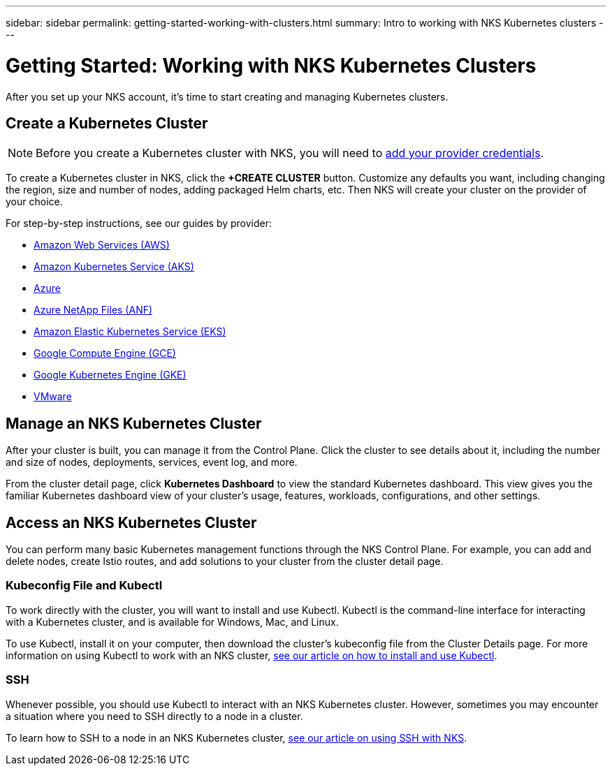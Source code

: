 ---
sidebar: sidebar
permalink: getting-started-working-with-clusters.html
summary: Intro to working with NKS Kubernetes clusters
---

= Getting Started: Working with NKS Kubernetes Clusters

After you set up your NKS account, it's time to start creating and managing Kubernetes clusters.

== Create a Kubernetes Cluster

NOTE: Before you create a Kubernetes cluster with NKS, you will need to https://docs.netapp.com/us-en/kubernetes-service/getting-started-add-credentials.html[add your provider credentials].

To create a Kubernetes cluster in NKS, click the **+CREATE CLUSTER** button. Customize any defaults you want, including changing the region, size and number of nodes, adding packaged Helm charts, etc. Then NKS will create your cluster on the provider of your choice.

For step-by-step instructions, see our guides by provider:

* https://docs.netapp.com/us-en/kubernetes-service/create-aws-cluster.html[Amazon Web Services (AWS)]
* https://docs.netapp.com/us-en/kubernetes-service/create-aks-cluster.html[Amazon Kubernetes Service (AKS)]
* https://docs.netapp.com/us-en/kubernetes-service/create-azure-cluster.html[Azure]
* https://docs.netapp.com/us-en/kubernetes-service/create-anf-cluster.html[Azure NetApp Files (ANF)]
* https://docs.netapp.com/us-en/kubernetes-service/create-eks-cluster.html[Amazon Elastic Kubernetes Service (EKS)]
* https://docs.netapp.com/us-en/kubernetes-service/create-gce-cluster.html[Google Compute Engine (GCE)]
* https://docs.netapp.com/us-en/kubernetes-service/create-gke-cluster.html[Google Kubernetes Engine (GKE)]
* https://docs.netapp.com/us-en/kubernetes-service/create-vmware-cluster.html[VMware]

== Manage an NKS Kubernetes Cluster

After your cluster is built, you can manage it from the Control Plane. Click the cluster to see details about it, including the number and size of nodes, deployments, services, event log, and more.

From the cluster detail page, click **Kubernetes Dashboard** to view the standard Kubernetes dashboard. This view gives you the familiar Kubernetes dashboard view of your cluster's usage, features, workloads, configurations, and other settings.

== Access an NKS Kubernetes Cluster

You can perform many basic Kubernetes management functions through the NKS Control Plane. For example, you can add and delete nodes, create Istio routes, and add solutions to your cluster from the cluster detail page.

=== Kubeconfig File and Kubectl

To work directly with the cluster, you will want to install and use Kubectl. Kubectl is the command-line interface for interacting with a Kubernetes cluster, and is available for Windows, Mac, and Linux.

To use Kubectl, install it on your computer, then download the cluster's kubeconfig file from the Cluster Details page. For more information on using Kubectl to work with an NKS cluster, https://docs.netapp.com/us-en/kubernetes-service/install-kubectl-to-control-a-kubernetes-cluster.html[see our article on how to install and use Kubectl].

=== SSH

Whenever possible, you should use Kubectl to interact with an NKS Kubernetes cluster. However, sometimes you may encounter a situation where you need to SSH directly to a node in a cluster.

To learn how to SSH to a node in an NKS Kubernetes cluster, https://docs.netapp.com/us-en/kubernetes-service/ssh-to-a-node-in-an-nks-cluster.html[see our article on using SSH with NKS].
